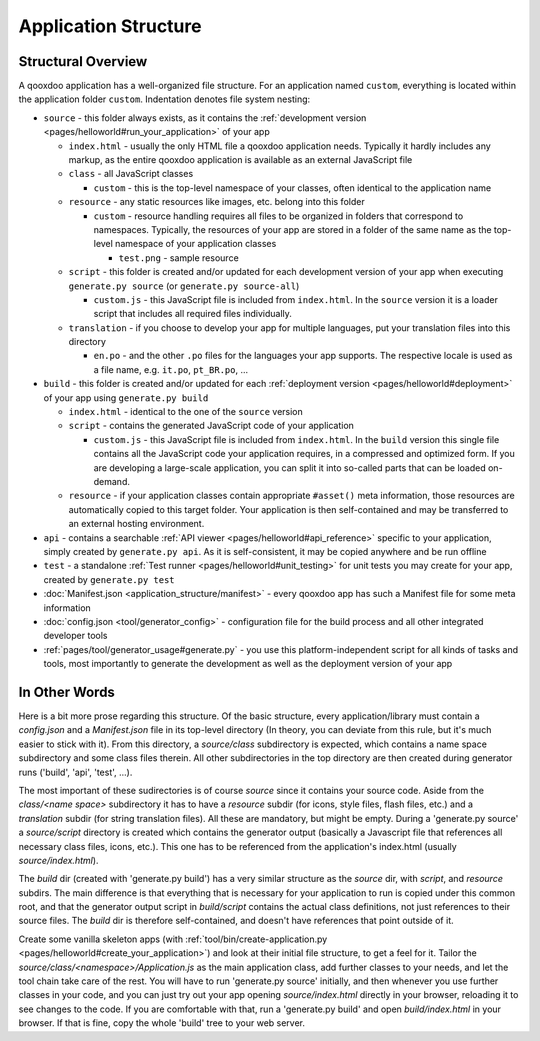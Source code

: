 .. _pages/application_structure#application_structure:

Application Structure
*********************

.. _pages/application_structure#structural_overview:

Structural Overview
===================

A qooxdoo application has a well-organized file structure. For an application named ``custom``, everything is located within the application folder ``custom``. Indentation denotes file system nesting:

* ``source`` - this folder always exists, as it contains the :ref:`development version <pages/helloworld#run_your_application>` of your app

  * ``index.html`` - usually the only HTML file a qooxdoo application needs. Typically it hardly includes any markup, as the entire qooxdoo application is available as an external JavaScript file
  * ``class`` - all JavaScript classes

    * ``custom`` - this is the top-level namespace of your classes, often identical to the application name

  * ``resource`` - any static resources like images, etc. belong into this folder

    * ``custom`` - resource handling requires all files to be organized in folders that correspond to namespaces. Typically, the resources of your app are stored in a folder of the same name as the top-level namespace of your application classes

      * ``test.png`` - sample resource

  * ``script`` - this folder is created and/or updated for each development version of your app when executing ``generate.py source`` (or ``generate.py source-all``)

    * ``custom.js`` - this JavaScript file is included from ``index.html``. In the ``source`` version it is a loader script that includes all required files individually.

  * ``translation`` - if you choose to develop your app for multiple languages, put your translation files into this directory

    * ``en.po`` - and the other ``.po`` files for the languages your app supports. The respective locale is used as a file name, e.g. ``it.po``, ``pt_BR.po``, ...


* ``build`` - this folder is created and/or updated for each :ref:`deployment version <pages/helloworld#deployment>` of your app using ``generate.py build``

  * ``index.html`` - identical to the one of the ``source`` version
  * ``script`` - contains the generated JavaScript code of your application

    * ``custom.js`` - this JavaScript file is included from ``index.html``. In the ``build`` version this single file contains all the JavaScript code your application requires, in a compressed and optimized form. If you are developing a large-scale application, you can split it into so-called parts that can be loaded on-demand.

  * ``resource`` - if your application classes contain appropriate ``#asset()`` meta information, those resources are automatically copied to this target folder. Your application is then self-contained and may be transferred to an external hosting environment.


* ``api`` - contains a searchable :ref:`API viewer <pages/helloworld#api_reference>` specific to your application, simply created by ``generate.py api``. As it is self-consistent, it may be copied anywhere and be run offline
* ``test`` - a standalone :ref:`Test runner <pages/helloworld#unit_testing>` for unit tests you may create for your app, created by ``generate.py test``
* :doc:`Manifest.json <application_structure/manifest>` - every qooxdoo app has such a Manifest file for some meta information
* :doc:`config.json <tool/generator_config>` - configuration file for the build process and all other integrated developer tools
* :ref:`pages/tool/generator_usage#generate.py` - you use this platform-independent script for all kinds of tasks and tools, most importantly to generate the development as well as the deployment version of your app

.. _pages/application_structure#in_other_words:

In Other Words
==============

Here is a bit more prose regarding this structure. Of the basic structure, every application/library must contain a *config.json* and a *Manifest.json* file in its top-level directory (In theory, you can deviate from this rule, but it's much easier to stick with it). From this directory, a *source/class* subdirectory is expected, which contains a name space subdirectory and some class files therein. All other subdirectories in the top directory are then created during generator runs ('build', 'api', 'test', ...).

The most important of these sudirectories is of course *source* since it contains your source code. Aside from the *class/<name space>* subdirectory it has to have a *resource* subdir (for icons, style files, flash files, etc.) and a *translation* subdir (for string translation files). All these are mandatory, but might be empty. During a 'generate.py source' a *source/script* directory is created which contains the generator output (basically a Javascript file that references all necessary class files, icons, etc.). This one has to be referenced from the application's index.html (usually *source/index.html*).

The *build* dir (created with 'generate.py build') has a very similar structure as the *source* dir, with *script*, and *resource* subdirs. The main difference is that everything that is necessary for your application to run is copied under this common root, and that the generator output script in *build/script* contains the actual class definitions, not just references to their source files. The *build* dir is therefore self-contained, and doesn't have references that point outside of it.

Create some vanilla skeleton apps (with :ref:`tool/bin/create-application.py <pages/helloworld#create_your_application>`) and look at their initial file structure, to get a feel for it. Tailor the *source/class/<namespace>/Application.js* as the main application class, add further classes to your needs, and let the tool chain take care of the rest. You will have to run 'generate.py source' initially, and then whenever you use further classes in your code, and you can just try out your app opening *source/index.html* directly in your browser, reloading it to see changes to the code. If you are comfortable with that, run a 'generate.py build' and open *build/index.html* in your browser. If that is fine, copy the whole 'build' tree to your web server.

